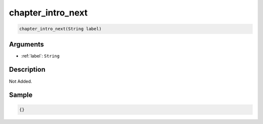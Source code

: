 .. _chapter_intro_next:

chapter_intro_next
========================

.. code-block:: text

	chapter_intro_next(String label)


Arguments
------------

* :ref:`label`: ``String``

Description
-------------

Not Added.

Sample
-------------

.. code-block:: json

	{}

